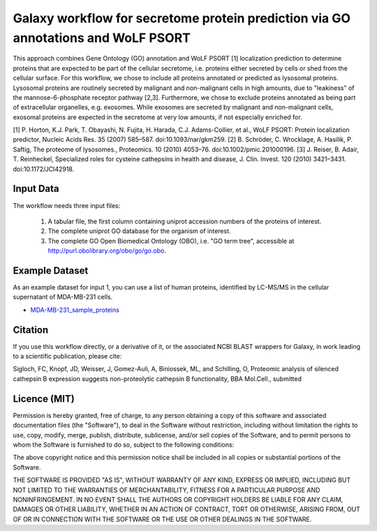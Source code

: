 Galaxy workflow for secretome protein prediction via GO annotations and WoLF PSORT
----------------------------------------------------------------------------------

This approach combines Gene Ontology (GO) annotation and WoLF PSORT [1] localization prediction to determine proteins that are expected to be part of the cellular secretome, i.e. proteins either secreted by cells or shed from the cellular surface. For this workflow, we chose to include all proteins annotated or predicted as lysosomal proteins. Lysosomal proteins are routinely secreted by malignant and non-malignant cells in high amounts, due to "leakiness" of the mannose-6-phosphate receptor pathway [2,3]. Furthermore, we chose to exclude proteins annotated as being part of extracellular organelles, e.g. exosomes. While exosomes are secreted by malignant and non-malignant cells, exosomal proteins are expected in the secretome at very low amounts, if not especially enriched for.

.. image::  https://github.com/Stortebecker/secretome_prediction/blob/master/Galaxy-Workflow-Secreted_Proteins_via_GO_annotation_and_WoLF_PSORT.png


[1] P. Horton, K.J. Park, T. Obayashi, N. Fujita, H. Harada, C.J. Adams-Collier, et al., WoLF PSORT: Protein localization predictor, Nucleic Acids Res. 35 (2007) 585–587. doi:10.1093/nar/gkm259.
[2] B. Schröder, C. Wrocklage, A. Hasilik, P. Saftig, The proteome of lysosomes., Proteomics. 10 (2010) 4053–76. doi:10.1002/pmic.201000196.
[3] J. Reiser, B. Adair, T. Reinheckel, Specialized roles for cysteine cathepsins in health and disease, J. Clin. Invest. 120 (2010) 3421–3431. doi:10.1172/JCI42918.

Input Data
==========

The workflow needs three input files:

  1) A tabular file, the first column containing uniprot accession numbers of the proteins of interest.
  2) The complete uniprot GO database for the organism of interest.
  3) The complete GO Open Biomedical Ontology (OBO), i.e. "GO term tree", accessible at http://purl.obolibrary.org/obo/go/go.obo.

Example Dataset
===============

As an example dataset for input 1, you can use a list of human proteins, identified by LC-MS/MS in the cellular supernatant of MDA-MB-231 cells.

* `MDA-MB-231_sample_proteins <https://github.com/Stortebecker/secretome_prediction/blob/master/MDA-MB-231_sample_proteins.tabular>`_

Citation
========

If you use this workflow directly, or a derivative of it, or the associated
NCBI BLAST wrappers for Galaxy, in work leading to a scientific publication,
please cite:

Sigloch, FC, Knopf, JD, Weisser, J, Gomez-Auli, A, Biniossek, ML, and Schilling, O, Proteomic analysis of silenced cathepsin B expression suggests non-proteolytic cathepsin B functionality, BBA Mol.Cell., submitted

Licence (MIT)
=============

Permission is hereby granted, free of charge, to any person obtaining a copy
of this software and associated documentation files (the "Software"), to deal
in the Software without restriction, including without limitation the rights
to use, copy, modify, merge, publish, distribute, sublicense, and/or sell
copies of the Software, and to permit persons to whom the Software is
furnished to do so, subject to the following conditions:

The above copyright notice and this permission notice shall be included in
all copies or substantial portions of the Software.

THE SOFTWARE IS PROVIDED "AS IS", WITHOUT WARRANTY OF ANY KIND, EXPRESS OR
IMPLIED, INCLUDING BUT NOT LIMITED TO THE WARRANTIES OF MERCHANTABILITY,
FITNESS FOR A PARTICULAR PURPOSE AND NONINFRINGEMENT. IN NO EVENT SHALL THE
AUTHORS OR COPYRIGHT HOLDERS BE LIABLE FOR ANY CLAIM, DAMAGES OR OTHER
LIABILITY, WHETHER IN AN ACTION OF CONTRACT, TORT OR OTHERWISE, ARISING FROM,
OUT OF OR IN CONNECTION WITH THE SOFTWARE OR THE USE OR OTHER DEALINGS IN
THE SOFTWARE.
